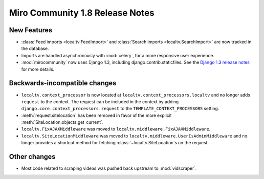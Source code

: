 Miro Community 1.8 Release Notes
================================

New Features
++++++++++++

* :class:`Feed imports <localtv.FeedImport>` and :class:`Search imports <localtv.SearchImport>` are now tracked in the database.
* Imports are handled asynchronously with :mod:`celery`, for a more responsive user experience.
* :mod:`mirocommunity` now uses Django 1.3, including django.contrib.staticfiles. See the `Django 1.3 release notes`_ for more details.

.. _Django 1.3 release notes: https://docs.djangoproject.com/en/dev/releases/1.3/

Backwards-incompatible changes
++++++++++++++++++++++++++++++

* ``localtv.context_processor`` is now located at ``localtv.context_processors.localtv`` and no longer adds ``request`` to the context. The request can be included in the context by adding ``django.core.context_processors.request`` to the ``TEMPLATE_CONTEXT_PROCESSORS`` setting.
* :meth:`request.sitelocation` has been removed in favor of the more explicit :meth:`SiteLocation.objects.get_current`.
* ``localtv.FixAJAXMiddleware`` was moved to ``localtv.middleware.FixAJAXMiddleware``.
* ``localtv.SiteLocationMiddleware`` was moved to ``localtv.middleware.UserIsAdminMiddleware`` and no longer provides a shortcut method for fetching :class:`~localtv.SiteLocation`\ s on the request.

Other changes
+++++++++++++

* Most code related to scraping videos was pushed back upstream to :mod:`vidscraper`.
